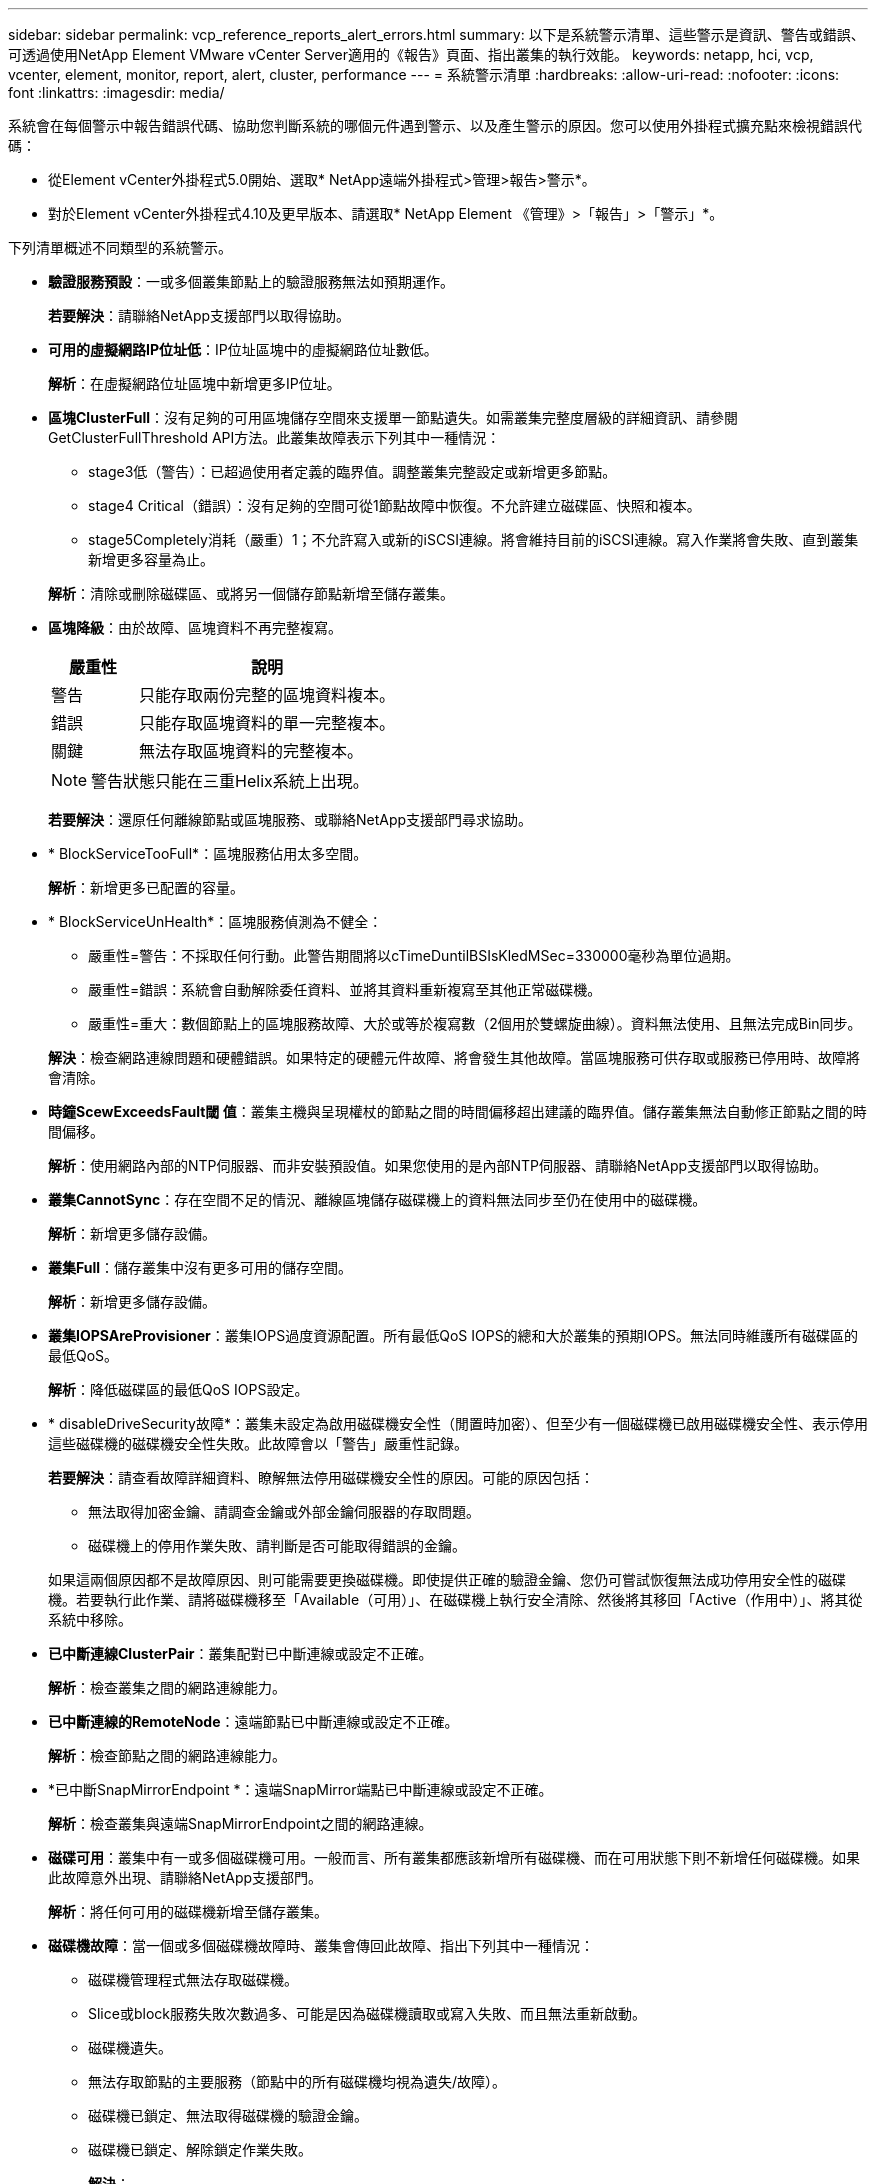 ---
sidebar: sidebar 
permalink: vcp_reference_reports_alert_errors.html 
summary: 以下是系統警示清單、這些警示是資訊、警告或錯誤、可透過使用NetApp Element VMware vCenter Server適用的《報告》頁面、指出叢集的執行效能。 
keywords: netapp, hci, vcp, vcenter, element, monitor, report, alert, cluster, performance 
---
= 系統警示清單
:hardbreaks:
:allow-uri-read: 
:nofooter: 
:icons: font
:linkattrs: 
:imagesdir: media/


[role="lead"]
系統會在每個警示中報告錯誤代碼、協助您判斷系統的哪個元件遇到警示、以及產生警示的原因。您可以使用外掛程式擴充點來檢視錯誤代碼：

* 從Element vCenter外掛程式5.0開始、選取* NetApp遠端外掛程式>管理>報告>警示*。
* 對於Element vCenter外掛程式4.10及更早版本、請選取* NetApp Element 《管理》>「報告」>「警示」*。


下列清單概述不同類型的系統警示。

* *驗證服務預設*：一或多個叢集節點上的驗證服務無法如預期運作。
+
*若要解決*：請聯絡NetApp支援部門以取得協助。

* *可用的虛擬網路IP位址低*：IP位址區塊中的虛擬網路位址數低。
+
*解析*：在虛擬網路位址區塊中新增更多IP位址。

* *區塊ClusterFull*：沒有足夠的可用區塊儲存空間來支援單一節點遺失。如需叢集完整度層級的詳細資訊、請參閱GetClusterFullThreshold API方法。此叢集故障表示下列其中一種情況：
+
** stage3低（警告）：已超過使用者定義的臨界值。調整叢集完整設定或新增更多節點。
** stage4 Critical（錯誤）：沒有足夠的空間可從1節點故障中恢復。不允許建立磁碟區、快照和複本。
** stage5Completely消耗（嚴重）1；不允許寫入或新的iSCSI連線。將會維持目前的iSCSI連線。寫入作業將會失敗、直到叢集新增更多容量為止。


+
*解析*：清除或刪除磁碟區、或將另一個儲存節點新增至儲存叢集。

* *區塊降級*：由於故障、區塊資料不再完整複寫。
+
[cols="25,75"]
|===
| 嚴重性 | 說明 


| 警告 | 只能存取兩份完整的區塊資料複本。 


| 錯誤 | 只能存取區塊資料的單一完整複本。 


| 關鍵 | 無法存取區塊資料的完整複本。 
|===
+

NOTE: 警告狀態只能在三重Helix系統上出現。

+
*若要解決*：還原任何離線節點或區塊服務、或聯絡NetApp支援部門尋求協助。

* * BlockServiceTooFull*：區塊服務佔用太多空間。
+
*解析*：新增更多已配置的容量。

* * BlockServiceUnHealth*：區塊服務偵測為不健全：
+
** 嚴重性=警告：不採取任何行動。此警告期間將以cTimeDuntilBSIsKledMSec=330000毫秒為單位過期。
** 嚴重性=錯誤：系統會自動解除委任資料、並將其資料重新複寫至其他正常磁碟機。
** 嚴重性=重大：數個節點上的區塊服務故障、大於或等於複寫數（2個用於雙螺旋曲線）。資料無法使用、且無法完成Bin同步。


+
*解決*：檢查網路連線問題和硬體錯誤。如果特定的硬體元件故障、將會發生其他故障。當區塊服務可供存取或服務已停用時、故障將會清除。

* *時鐘ScewExceedsFault閾 值*：叢集主機與呈現權杖的節點之間的時間偏移超出建議的臨界值。儲存叢集無法自動修正節點之間的時間偏移。
+
*解析*：使用網路內部的NTP伺服器、而非安裝預設值。如果您使用的是內部NTP伺服器、請聯絡NetApp支援部門以取得協助。

* *叢集CannotSync*：存在空間不足的情況、離線區塊儲存磁碟機上的資料無法同步至仍在使用中的磁碟機。
+
*解析*：新增更多儲存設備。

* *叢集Full*：儲存叢集中沒有更多可用的儲存空間。
+
*解析*：新增更多儲存設備。

* *叢集IOPSAreProvisioner*：叢集IOPS過度資源配置。所有最低QoS IOPS的總和大於叢集的預期IOPS。無法同時維護所有磁碟區的最低QoS。
+
*解析*：降低磁碟區的最低QoS IOPS設定。

* * disableDriveSecurity故障*：叢集未設定為啟用磁碟機安全性（閒置時加密）、但至少有一個磁碟機已啟用磁碟機安全性、表示停用這些磁碟機的磁碟機安全性失敗。此故障會以「警告」嚴重性記錄。
+
*若要解決*：請查看故障詳細資料、瞭解無法停用磁碟機安全性的原因。可能的原因包括：

+
** 無法取得加密金鑰、請調查金鑰或外部金鑰伺服器的存取問題。
** 磁碟機上的停用作業失敗、請判斷是否可能取得錯誤的金鑰。


+
如果這兩個原因都不是故障原因、則可能需要更換磁碟機。即使提供正確的驗證金鑰、您仍可嘗試恢復無法成功停用安全性的磁碟機。若要執行此作業、請將磁碟機移至「Available（可用）」、在磁碟機上執行安全清除、然後將其移回「Active（作用中）」、將其從系統中移除。

* *已中斷連線ClusterPair*：叢集配對已中斷連線或設定不正確。
+
*解析*：檢查叢集之間的網路連線能力。

* *已中斷連線的RemoteNode*：遠端節點已中斷連線或設定不正確。
+
*解析*：檢查節點之間的網路連線能力。

* *已中斷SnapMirrorEndpoint *：遠端SnapMirror端點已中斷連線或設定不正確。
+
*解析*：檢查叢集與遠端SnapMirrorEndpoint之間的網路連線。

* *磁碟可用*：叢集中有一或多個磁碟機可用。一般而言、所有叢集都應該新增所有磁碟機、而在可用狀態下則不新增任何磁碟機。如果此故障意外出現、請聯絡NetApp支援部門。
+
*解析*：將任何可用的磁碟機新增至儲存叢集。

* *磁碟機故障*：當一個或多個磁碟機故障時、叢集會傳回此故障、指出下列其中一種情況：
+
** 磁碟機管理程式無法存取磁碟機。
** Slice或block服務失敗次數過多、可能是因為磁碟機讀取或寫入失敗、而且無法重新啟動。
** 磁碟機遺失。
** 無法存取節點的主要服務（節點中的所有磁碟機均視為遺失/故障）。
** 磁碟機已鎖定、無法取得磁碟機的驗證金鑰。
** 磁碟機已鎖定、解除鎖定作業失敗。


+
*解決*：

+
** 檢查節點的網路連線能力。
** 更換磁碟機。
** 確認驗證金鑰可用。


* *磁碟機HealthFault*：磁碟機未通過智慧型健全狀況檢查、因此磁碟機的功能會降低。此故障的嚴重性等級為「重大」：
+
** 序列磁碟機：插槽中的<序號>：<節點插槽><磁碟機插槽>未通過智慧型整體健全狀況檢查。


+
*若要解決*：請更換磁碟機。

* 磁碟機WearFault*：磁碟機的剩餘壽命已降至低於臨界值、但仍在運作中。此故障有兩種可能的嚴重性等級：「嚴重與警告：
+
** 具有序列的磁碟機：<序號>位於插槽：<節點插槽><磁碟機插槽>具有嚴重的磨損等級。
** 具有序號的磁碟機：<序號>位於插槽：<節點插槽><磁碟機插槽>的磨損保留區不足。


+
*若要解決*：若要解決此故障、請盡快更換磁碟機。

* *雙工ClusterMasterCandidated*：偵測到多個儲存叢集主要候選項目。
+
*若要解決*：請聯絡NetApp支援部門以取得協助。

* * enableDriveSecurity故障*：叢集已設定為需要磁碟機安全性（閒置時加密）、但至少一個磁碟機無法啟用磁碟機安全性。此故障會以「警告」嚴重性記錄。
+
*若要解決*：請查看故障詳細資料、瞭解無法啟用磁碟機安全性的原因。可能的原因包括：

+
** 無法取得加密金鑰、請調查金鑰或外部金鑰伺服器的存取問題。
** 磁碟機上的啟用作業失敗、請判斷是否可能取得錯誤的金鑰。
+
如果這兩個原因都不是故障原因、則可能需要更換磁碟機。



+
即使提供正確的驗證金鑰、您仍可嘗試恢復無法成功啟用安全性的磁碟機。若要執行此作業、請將磁碟機移至「Available（可用）」、在磁碟機上執行安全清除、然後將其移回「Active（作用中）」、將其從系統中移除。

* *受損的存取*：網路連線或電源已失去至一個或多個頻道群節點。
+
*若要解決*：若要解決此問題、請還原網路連線或電源。

* *例外*：報告的故障並非例行故障。這些故障不會自動從故障佇列中清除。
+
*若要解決*請聯絡NetApp支援部門以尋求協助。

* *故障空間TooFull*：區塊服務無法回應資料寫入要求。這會導致Slice服務空間不足、無法儲存失敗的寫入。
+
*若要解決*：若要解決此故障、請還原區塊服務功能、以允許正常繼續寫入、並從分片服務清除故障空間。

* *風扇感應器*：風扇感應器故障或遺失。
+
*若要解決*：若要解決此故障、請更換任何故障硬體。

* * Fibre ChannelAccessDegraded *：光纖通道節點在儲存設備IP上的一段時間內未回應儲存叢集中的其他節點。在此狀態下、節點將被視為無回應、並產生叢集故障。
+
*解析*：檢查網路連線能力。

* * Fibre ChannelAccessUnAvailable *：所有Fibre Channel節點均無回應。隨即顯示節點ID。
+
*解析*：檢查網路連線能力。

* * fiberChannelActiveIxL*：IXL Nexus數量已接近每個Fibre Channel節點所支援的8000個作用中工作階段上限。
+
** 最佳實務做法上限為5500。
** 警告上限為7500。
** 上限（未強制）為8192。


+
*要解決*：請將IXL Nexus數降至低於最佳實務範圍5500。

* * fiberChannelConfig*：此叢集故障表示下列其中一種情況：
+
** PCI插槽上有非預期的光纖通道連接埠。
** 發生非預期的Fibre Channel HBA模式。
** Fibre Channel HBA的韌體發生問題。
** 光纖通道連接埠未連線。
** 設定Fibre Channel PassthThrough時持續發生問題。


+
*若要解決*：請聯絡NetApp支援部門以取得協助。

* * Fibre ChannelIOS*：IOPS總計已接近叢集中Fibre Channel節點的IOPS限制。限制如下：
+
** FC0025：每個光纖通道節點的4K區塊大小限制為450k IOPS。
** FCN001：每個光纖通道節點的4K區塊大小上限為625K OPS。


+
*若要解決*：若要解決此故障、請在所有可用的Fibre Channel節點之間平衡負載。

* * fiberChannelStaticIxL*：IXL Nexus數即將達到每個Fibre Channel節點支援的16000個靜態工作階段上限。
+
** 最佳實務做法上限為11000。
** 警告上限為15000。
** 上限（強制）為16384。


+
*若要解決*：若要解決此故障、請將IXL Nexus數降至低於12000最佳實務做法上限。

* *檔案系統容量低*：其中一個檔案系統空間不足。
+
*解析*：新增更多容量至檔案系統。

* * FpsDrives失 配*：非FIPS磁碟機已實際插入具有FIPS功能的儲存節點、或FIPS磁碟機已實際插入非FIPS儲存節點。每個節點會產生單一故障、並列出所有受影響的磁碟機。
+
*若要解決*：若要解決此故障、請移除或更換有問題的磁碟機。

* * fpsDrivesOutOfCompliance *：系統偵測到在FIPS磁碟機功能啟用後、加密閒置功能已停用。當FIPS磁碟機功能已啟用、且儲存叢集中存在非FIPS磁碟機或節點時、也會產生此故障。
+
*解析*：在閒置時啟用加密、或從儲存叢集移除非FIPS硬體。

* * fpsselfTestFailure*：FIPS子系統在自我測試期間偵測到故障。
+
*若要解決*：請聯絡NetApp支援部門以取得協助。

* *硬體組態不符*：此叢集故障表示下列其中一種情況：
+
** 組態與節點定義不符。
** 此類型節點的磁碟機大小不正確。
** 偵測到不受支援的磁碟機。可能的原因是安裝的元素版本無法辨識此磁碟機。建議更新此節點上的Element軟體。
** 磁碟機韌體不相符。
** 磁碟機加密功能狀態與節點不符。


+
*若要解決*：請聯絡NetApp支援部門以取得協助。

* * idPCertificateExpiration*：用於協力廠商身分識別供應商（IDP）的叢集服務供應商SSL憑證即將到期或已過期。此故障會根據緊急程度使用下列嚴重性：
+
[cols="25,75"]
|===
| 嚴重性 | 說明 


| 警告 | 憑證將在30天內過期。 


| 錯誤 | 憑證將在7天內過期。 


| 關鍵 | 憑證將在3天內過期或已過期。 
|===
+
*若要解決*：若要解決此故障、請在SSL憑證過期之前更新。使用「Update IdpConfiguration」API方法搭配「REfreshCertificateExpirationTimes=true」來提供更新的SSL憑證。

* *不一致的BondModes*：缺少VLAN裝置上的連結模式。此故障會顯示預期的債券模式和目前使用的債券模式。
* *不一致的Mtus *：此叢集故障表示下列其中一種情況：
+
** Bond1G不相符：在Bond1G介面上偵測到不一致的MTU。
** Bond10G不符：在Bond10G介面上偵測到不一致的MTU。


+
此故障會顯示有問題的節點、以及相關的MTU值。

* *不一致RoutingRules *：此介面的路由規則不一致。
* *不一致SubnetMask*：VLAN裝置上的網路遮罩與VLAN內部記錄的網路遮罩不符。此故障會顯示預期的網路遮罩和目前使用的網路遮罩。
* *不可修正的BondPortCount*：連結連接埠數量不正確。
* * invalidConfiguredFibre ChannelNodeCount*：兩個預期的光纖通道節點連線之一已降級。僅連接一個光纖通道節點時、就會出現此故障。
+
*若要解決*：檢查叢集網路連線和網路纜線、並檢查是否有故障的服務。如果沒有網路或服務問題、請聯絡NetApp支援部門以更換光纖通道節點。

* * irqBalanceFailed*：嘗試平衡中斷時發生異常。
+
*若要解決*：請聯絡NetApp支援部門以取得協助。

* * kmipCertificateFault*：
+
** 根憑證授權單位（CA）憑證即將到期。
+
*若要解決*：若要解決此錯誤、請從根CA取得到期日至少30天的新憑證、並使用ModifyKeyServerKmip提供更新的根CA憑證。

** 用戶端憑證即將到期。
+
*若要解決*：若要解決此錯誤、請使用GetClientCertificateSigningRequest建立新的CSR、並簽署以確保新的到期日至少已超過30天、然後使用ModifyKeyServerKmip將到期的KMIP用戶端憑證取代為新的憑證。

** 根憑證授權單位（CA）憑證已過期。
+
*若要解決*：若要解決此錯誤、請從根CA取得到期日至少30天的新憑證、並使用ModifyKeyServerKmip提供更新的根CA憑證。

** 用戶端憑證已過期。
+
*若要解決*：若要解決此錯誤、請使用「GetClientCertificateSigningRequest」建立新的CSR、並簽署以確保新的到期日至少已超過30天、然後使用「ModifyKeyServerKmip」以新的憑證取代過期的KMIP用戶端憑證。

** 根憑證授權單位（CA）憑證錯誤。
+
*若要解決*：若要解決此錯誤、請檢查是否提供正確的憑證、並視需要從根CA重新取得憑證。使用「ModifyKeyServerKmip」安裝正確的KMIP用戶端憑證。

** 用戶端憑證錯誤。
+
*若要解決*：若要解決此故障、請檢查是否安裝了正確的KMIP用戶端憑證。用戶端憑證的根CA應安裝在EKS上。使用「ModifyKeyServerKmip」安裝正確的KMIP用戶端憑證。



* * kmipServerFault*：
+
** 連線失敗
+
*若要解決*：若要解決此故障、請檢查外部金鑰伺服器是否可透過網路連線及存取。使用「TestKeyServerKimp」和「TestKeyProviderKmip」來測試連線。

** 驗證失敗
+
*若要解決*：若要解決此錯誤、請檢查是否使用正確的根CA和KMIP用戶端憑證、以及私密金鑰和KMIP用戶端憑證是否相符。

** 伺服器錯誤
+
*若要解決*：若要解決此故障、請查看錯誤的詳細資料。根據傳回的錯誤、可能需要在外部金鑰伺服器上進行疑難排解。



* *記憶體EccThreshold *：偵測到大量可修正或不可修正的ECC錯誤。傳回錯誤類型嚴重性時、可能是因為DIMM故障。
+
*若要解決*：請聯絡NetApp支援部門以取得協助。

* *記憶體使用率臨界值*：記憶體使用率高於正常值。此故障會根據緊急程度使用下列嚴重性：
+

NOTE: 如需故障的詳細資訊、請參閱詳細資料標題。

+
[cols="25,75"]
|===
| 嚴重性 | 說明 


| 警告 | 系統記憶體不足。 


| 錯誤 | 系統記憶體非常不足。 


| 關鍵 | 系統記憶體已完全耗用。 
|===
+
*若要解決*：請聯絡NetApp支援部門以取得協助。

* * metadata ClusterFull*：沒有足夠的可用中繼資料儲存空間來支援單一節點遺失。如需叢集完整度層級的詳細資訊、請參閱「GetClusterFullThreshold」API方法。此叢集故障表示下列其中一種情況：
+
** stage3低（警告）：已超過使用者定義的臨界值。調整叢集完整設定或新增更多節點。
** stage4 Critical（錯誤）：沒有足夠的空間可從1節點故障中恢復。不允許建立磁碟區、快照和複本。
** stage5Completely消耗（嚴重）1；不允許寫入或新的iSCSI連線。將會維持目前的iSCSI連線。寫入作業將會失敗、直到叢集新增更多容量為止。清除或刪除資料、或新增更多節點。


+
*解析*：清除或刪除磁碟區、或將另一個儲存節點新增至儲存叢集。

* * mtuChecksum故障*：網路裝置未設定適當的MTU大小。
+
*解析*：確保所有網路介面和交換器連接埠均設定為巨型框架（MTU大小高達9000位元組）。

* *網路組態*：此叢集故障表示下列其中一種情況：
+
** 預期介面不存在。
** 存在重複的介面。
** 已設定的介面已關閉。
** 需要重新啟動網路。


+
*若要解決*：請聯絡NetApp支援部門以取得協助。

* *無可用虛擬網路IP位址*：IP位址區塊中沒有可用的虛擬網路位址。
+
[listing]
----
 virtualNetworkID # TAG(###) has no available storage IP addresses. Additional nodes cannot be added to the cluster.
----
+
*解析*：在虛擬網路位址區塊中新增更多IP位址。

* *節點硬體預設（網路介面<name>當機或纜線拔下）*：網路介面關閉或纜線拔下。
+
*解析*：檢查節點或節點的網路連線能力。

* *節點硬體預設（磁碟機加密功能狀態與插槽<節點插槽><磁碟機插槽>*中磁碟機的節點加密功能狀態不相符）*：磁碟機與安裝的儲存節點不相符。
* *節點硬體磁碟機（此節點類型的磁碟機大小<實際大小>不正確、插槽<節點插槽><磁碟機插槽>的磁碟機大小-預期<預期大小>*）*：儲存節點包含的磁碟機大小不正確。
* *節點硬體預設（在插槽<節點插槽><磁碟機插槽>中偵測到不受支援的磁碟機；磁碟機統計資料與健全狀況資訊將無法使用）*：儲存節點包含不支援的磁碟機。
* *節點硬體預設（插槽<節點插槽><磁碟機插槽>中的磁碟機應使用韌體版本<預期版本>、但使用不支援的版本<實際版本>*）：儲存節點包含執行不支援韌體版本的磁碟機。
* *節點維護模式*：節點已置於維護模式。此故障會根據緊急程度使用下列嚴重性：
+
[cols="25,75"]
|===
| 嚴重性 | 說明 


| 警告 | 表示節點仍處於維護模式。 


| 錯誤 | 表示維護模式無法停用、很可能是因為執行中的標準失敗。 
|===
+
*若要解決*：維護完成後、請停用維護模式。如果錯誤層級故障持續發生、請聯絡NetApp支援部門以尋求協助。

* *節點離線*：元素軟體無法與指定節點通訊。檢查網路連線能力。
* *註釋使用LACPBondMode*：未設定LACP連結模式。
+
*若要解決*：部署儲存節點時使用LACP連結；如果未啟用且未正確設定LACP、用戶端可能會遇到效能問題。

* * ntpServerUnreachable *：儲存叢集無法與指定的NTP伺服器通訊。
+
*解析*：檢查NTP伺服器、網路和防火牆的組態。

* *ntpTimezNotInSync*：儲存叢集時間與指定NTP伺服器時間之間的差異太大。儲存叢集無法自動修正差異。
+
*解析*：使用網路內部的NTP伺服器、而非安裝預設值。如果您使用的是內部NTP伺服器、但問題仍然存在、請聯絡NetApp支援部門以尋求協助。

* * nvramDevice狀態*：NVRAM裝置發生錯誤、故障或故障。此故障具有下列嚴重性：
+
[cols="25,75"]
|===
| 嚴重性 | 說明 


| 警告 | 硬體偵測到警告。這種情況可能是暫時性的、例如溫度警告。* nvmLifetime錯誤* nvmLifetimeStatus * energySourceLifetimeStatus * energySourceTemperatureStatus * warningThresholdexeed 


| 錯誤 | 硬體偵測到錯誤或嚴重狀態。叢集主要會嘗試從作業中移除分片磁碟機（這會產生磁碟機移除事件）。如果次要Slice服務無法使用、則不會移除磁碟機。除了「警告層級」錯誤以外、傳回的錯誤：* NVRAM裝置掛載點不存在。* NVRAM裝置分割區不存在。*存在NVRAM裝置分割區、但未掛載。 


| 關鍵 | 硬體偵測到錯誤或嚴重狀態。叢集主要會嘗試從作業中移除分片磁碟機（這會產生磁碟機移除事件）。如果次要Slice服務無法使用、則不會移除磁碟機。*持續性Lost * armStatus SaveNArmed * cSaveStatus錯誤 
|===
+
*若要解決*：請更換節點中任何故障的硬體。如果這無法解決問題、請聯絡NetApp支援部門以尋求協助。

* *電源供應錯誤*：此叢集故障表示下列其中一種情況：
+
** 電源供應器不存在。
** 電源供應器故障。
** 電源供應器輸入遺失或超出範圍。
+
*解析*：驗證是否已將備援電源供應給所有節點。如需協助、請聯絡NetApp支援部門。



* *資源配置空間TooFull*：叢集的整體資源配置容量太滿。
+
*解析*：新增更多已配置空間、或刪除及清除磁碟區。

* *遠端回應非同步延遲*：已超過設定的非同步延遲複寫。檢查叢集之間的網路連線能力。
* * remoteReplClusterFull*：由於目標儲存叢集太滿、因此磁碟區已暫停遠端複寫。
+
*解析*：釋放目標儲存叢集上的部分空間。

* *遠端回應SnapshotClusterFull*：由於目標儲存叢集太滿、因此磁碟區已暫停快照的遠端複寫。
+
*解析*：釋放目標儲存叢集上的部分空間。

* *遠端回應SnapshotsExceeedLimit*：由於目標儲存叢集磁碟區已超過快照限制、因此磁碟區已暫停遠端複寫快照。
+
*若要解決*：增加目標儲存叢集的快照限制。

* *排程行動錯誤*：一或多個排程活動已執行、但失敗。如果排程的活動再次執行並成功、排程的活動已刪除、或活動已暫停並恢復、則會清除故障。
* *感應器讀取失敗*：基礎板管理控制器（BMC）自我測試失敗、或感應器無法與BMC通訊。
+
*若要解決*：請聯絡NetApp支援部門以取得協助。

* *服務未執行*：所需的服務未執行。
+
*若要解決*：請聯絡NetApp支援部門以取得協助。

* *交叉分析eServiceTooFull*：一個分片服務指派給它的資源配置太少。
+
*解析*：新增更多已配置的容量。

* *交叉分析eServiceUnheal*：系統偵測到某個分割服務不健全、並自動將其停用。
+
** 嚴重性=警告：不採取任何行動。此警告期間將於6分鐘後到期。
** 嚴重性=錯誤：系統會自動解除委任資料、並將其資料重新複寫至其他正常磁碟機。


+
*解決*：檢查網路連線問題和硬體錯誤。如果特定的硬體元件故障、將會發生其他故障。當可存取Slice服務或服務已停用時、故障將會清除。

* * sshEnabled*：SSH服務會在儲存叢集中的一個或多個節點上啟用。
+
*若要解決*：停用適當節點或節點上的SSH服務、或聯絡NetApp支援部門尋求協助。

* * slCertificateExpiration*：與此節點相關的SSL憑證即將到期或已過期。此故障會根據緊急程度使用下列嚴重性：
+
[cols="25,75"]
|===
| 嚴重性 | 說明 


| 警告 | 憑證將在30天內過期。 


| 錯誤 | 憑證將在7天內過期。 


| 關鍵 | 憑證將在3天內過期或已過期。 
|===
+
*若要解決*：續約SSL憑證。如有需要、請聯絡NetApp支援部門以取得協助。

* * strandedCapacity *：單一節點佔儲存叢集容量的一半以上。為了維持資料備援、系統會減少最大節點的容量、使部分區塊容量無法使用（未使用）。
+
*解析*：將更多磁碟機新增至現有的儲存節點、或將儲存節點新增至叢集。

* * Tempdens感 測器*：溫度感測器報告的溫度高於正常溫度。此故障可與PowerSupplyError或FanSensor故障一起觸發。
+
*若要解決*：檢查儲存叢集附近是否有氣流障礙。如有需要、請聯絡NetApp支援部門以取得協助。

* *升級*：升級已進行24小時以上。
+
*若要解決*：繼續升級或聯絡NetApp支援部門以尋求協助。

* *不負責服務*：服務已無回應。
+
*若要解決*：請聯絡NetApp支援部門以取得協助。

* *虛擬網路組態*：此叢集故障表示下列其中一種情況：
+
** 介面不存在。
** 介面上的命名空間不正確。
** 網路遮罩不正確。
** IP位址不正確。
** 介面未啟動且未執行。
** 節點上有多餘的介面。


+
*若要解決*：請聯絡NetApp支援部門以取得協助。

* *磁碟區降級*：次要磁碟區尚未完成複寫與同步處理。同步完成時、訊息會清除。
* *磁碟區離線*：儲存叢集中的一個或多個磁碟區已離線。也會出現Volume Degraded故障。
+
*若要解決*：請聯絡NetApp支援部門以取得協助。





== 如需詳細資訊、請參閱

* https://docs.netapp.com/us-en/hci/index.html["資訊文件NetApp HCI"^]
* https://www.netapp.com/data-storage/solidfire/documentation["「元件與元素資源」頁面SolidFire"^]

